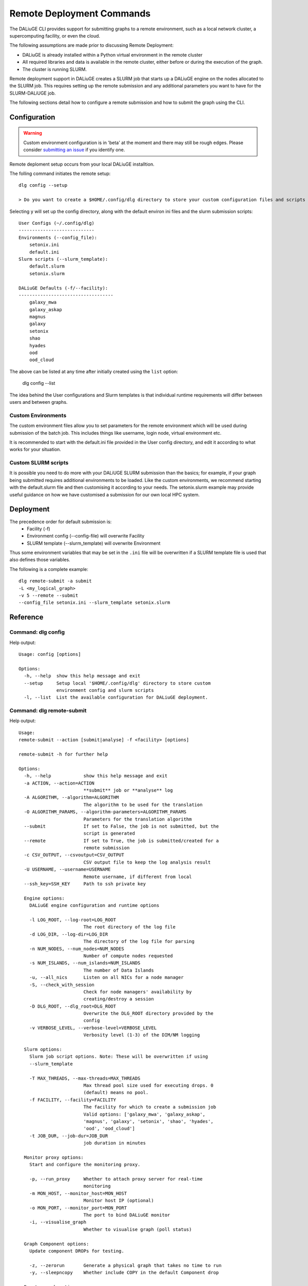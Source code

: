 .. _cli_remote:
   
Remote Deployment Commands
##########################
The DALiuGE CLI provides support for submitting graphs to a remote environment, such as a local network cluster, a supercomputing facility, or even the cloud. 

The following assumptions are made prior to discussing Remote Deployment: 

- DALiuGE is already installed within a Python virtual environment in the remote cluster
- All required libraries and data is available in the remote cluster, either before or during the execution of the graph. 
- The cluster is running SLURM.

Remote deployment support in DALiuGE creates a SLURM job that starts up a DALiuGE engine on the nodes allocated to the SLURM job. This requires setting up the remote submission and any additional parameters you want to have for the SLURM-DALiUGE job. 

The following sections detail how to configure a remote submission and how to submit the graph using the CLI. 

Configuration
^^^^^^^^^^^^^

.. warning::
    Custom environment configuration is in 'beta' at the moment and there may still be rough edges. Please consider `submitting an issue <https://github.com/ICRAR/daliuge/issues/new/choose>`_ if you identify one. 

Remote deploment setup occurs from your local DALiuGE installtion. 

The folling command initiates the remote setup::   

    dlg config --setup

    > Do you want to create a $HOME/.config/dlg directory to store your custom configuration files and scripts  (y/n)?

Selecting ``y`` will set up the config directory, along with the default environ ini files and the slurm submission scripts::

    User Configs (~/.config/dlg)
    ----------------------------
    Environments (--config_file):
        setonix.ini
        default.ini
    Slurm scripts (--slurm_template):
        default.slurm
        setonix.slurm

    DALiuGE Defaults (-f/--facility):
    -----------------------------------
        galaxy_mwa
        galaxy_askap
        magnus
        galaxy
        setonix
        shao
        hyades
        ood
        ood_cloud

The above can be listed at any time after initially created using the ``list`` option:

    dlg config --list

The idea behind the User configurations and Slurm templates is that individual runtime requirements will differ between users and between graphs. 
    
Custom Environments 
===================

The custom environment files allow you to set parameters for the remote environment which will be used during submission of the batch job. This includes things like username, login node, virtual environment etc. 

It is recommended to start with the default.ini file provided in the User config directory, and edit it according to what works for your situation.

Custom SLURM scripts
====================

It is possible you need to do more with your DALiUGE SLURM submission than the basics; for example, if your graph being submitted requires additional environments to be loaded. Like the custom environments, we recommend starting with the default.slurm file and then customising it according to your needs. The setonix.slurm example may provide useful guidance on how we have customised a submission for our own local HPC system. 
    
Deployment
^^^^^^^^^^

The precedence order for default submission is:
    - Facility (-f) 
    - Environment config (--config-file) will overwrite Facility
    - SLURM template (--slurm_template) will overwrite Environment

Thus some environment variables that may be set in the ``.ini`` file will be overwritten if a SLURM template file is used that also defines those variables. 

The following is a complete example::

    dlg remote-submit -a submit 
    -L <my_logical_graph>
    -v 5 --remote --submit 
    --config_file setonix.ini --slurm_template setonix.slurm
    
Reference
^^^^^^^^^

Command: dlg config
===================
Help output::

    Usage: config [options]

    Options:
      -h, --help  show this help message and exit
      --setup     Setup local '$HOME/.config/dlg' directory to store custom
                  environment config and slurm scripts
      -l, --list  List the available configuration for DALiuGE deployment.

Command: dlg remote-submit
===========================

Help output::
        
    Usage: 
    remote-submit --action [submit|analyse] -f <facility> [options]

    remote-submit -h for further help

    Options:
      -h, --help            show this help message and exit
      -a ACTION, --action=ACTION
                            **submit** job or **analyse** log
      -A ALGORITHM, --algorithm=ALGORITHM
                            The algorithm to be used for the translation
      -O ALGORITHM_PARAMS, --algorithm-parameters=ALGORITHM_PARAMS
                            Parameters for the translation algorithm
      --submit              If set to False, the job is not submitted, but the
                            script is generated
      --remote              If set to True, the job is submitted/created for a
                            remote submission
      -c CSV_OUTPUT, --csvoutput=CSV_OUTPUT
                            CSV output file to keep the log analysis result
      -U USERNAME, --username=USERNAME
                            Remote username, if different from local
      --ssh_key=SSH_KEY     Path to ssh private key

      Engine options:
        DALiuGE engine configuration and runtime options

        -l LOG_ROOT, --log-root=LOG_ROOT
                            The root directory of the log file
        -d LOG_DIR, --log-dir=LOG_DIR
                            The directory of the log file for parsing
        -n NUM_NODES, --num_nodes=NUM_NODES
                            Number of compute nodes requested
        -s NUM_ISLANDS, --num_islands=NUM_ISLANDS
                            The number of Data Islands
        -u, --all_nics      Listen on all NICs for a node manager
        -S, --check_with_session
                            Check for node managers' availability by
                            creating/destroy a session
        -D DLG_ROOT, --dlg_root=DLG_ROOT
                            Overwrite the DLG_ROOT directory provided by the
                            config
        -v VERBOSE_LEVEL, --verbose-level=VERBOSE_LEVEL
                            Verbosity level (1-3) of the DIM/NM logging

      Slurm options:
        Slurm job script options. Note: These will be overwritten if using
        --slurm_template

        -T MAX_THREADS, --max-threads=MAX_THREADS
                            Max thread pool size used for executing drops. 0
                            (default) means no pool.
        -f FACILITY, --facility=FACILITY
                            The facility for which to create a submission job
                            Valid options: ['galaxy_mwa', 'galaxy_askap',
                            'magnus', 'galaxy', 'setonix', 'shao', 'hyades',
                            'ood', 'ood_cloud']
        -t JOB_DUR, --job-dur=JOB_DUR
                            job duration in minutes

      Monitor proxy options:
        Start and configure the monitoring proxy.

        -p, --run_proxy     Whether to attach proxy server for real-time
                            monitoring
        -m MON_HOST, --monitor_host=MON_HOST
                            Monitor host IP (optional)
        -o MON_PORT, --monitor_port=MON_PORT
                            The port to bind DALiuGE monitor
        -i, --visualise_graph
                            Whether to visualise graph (poll status)

      Graph Component options:
        Update component DROPs for testing.

        -z, --zerorun       Generate a physical graph that takes no time to run
        -y, --sleepncopy    Whether include COPY in the default Component drop

      Remote graph options:
        Options for graphs stored in remote repositories. Currently supported:
        GitHub, GitLab

        --github            Access graph from remote repository
        --gitlab            Access graph from remote repository
        --user_org=USER_ORG
        --repo=REPO         
        --branch=BRANCH     
        --path=PATH         

      Local graph options:
        Options for locally stored graphs

        -L LOGICAL_GRAPH, --logical-graph=LOGICAL_GRAPH
                            The filename of the logical graph to deploy
        -P PHYSICAL_GRAPH, --physical-graph=PHYSICAL_GRAPH
                            The filename of the physical graph (template) to
                            deploy

      Remote configuration Options:
        Remote deployment configuration options based on configuration and
        template files.

        --config_file=CONFIG_FILE
                            Use INI configuration file.
        --slurm_template=SLURM_TEMPLATE
                            Use SLURM template file for job submission. WARNING:
                            Using this command will over-write other job-
                            parameters passed here.
